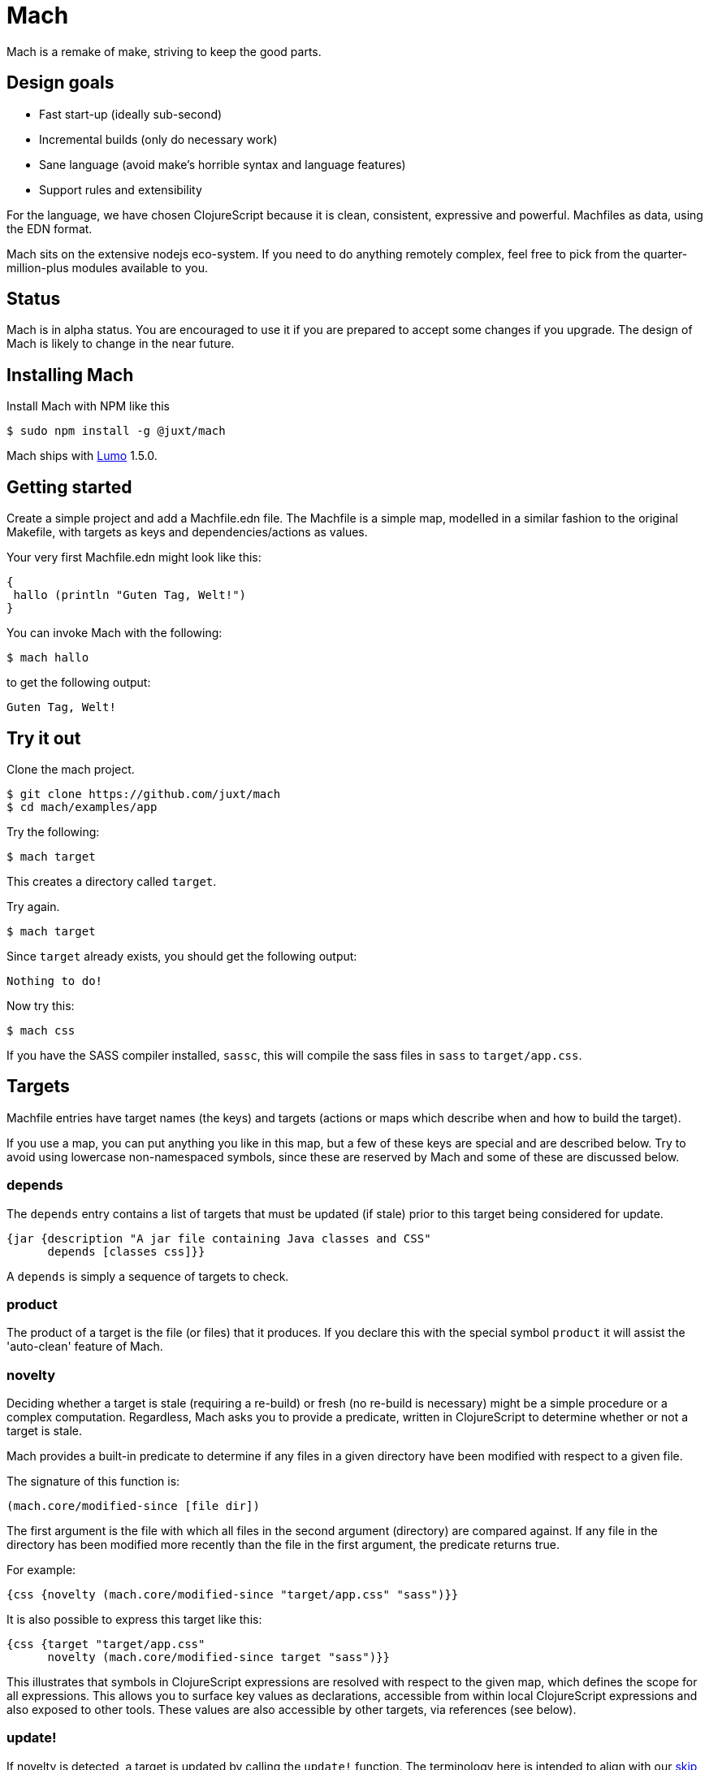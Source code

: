 = Mach

Mach is a remake of make, striving to keep the good parts.

== Design goals

* Fast start-up (ideally sub-second)
* Incremental builds (only do necessary work)
* Sane language (avoid make's horrible syntax and language features)
* Support rules and extensibility

For the language, we have chosen ClojureScript because it is clean,
consistent, expressive and powerful. Machfiles as data, using the EDN
format.

Mach sits on the extensive nodejs eco-system. If you need to do anything
remotely complex, feel free to pick from the quarter-million-plus
modules available to you.

== Status

Mach is in alpha status. You are encouraged to use it if you are
prepared to accept some changes if you upgrade. The design of Mach is
likely to change in the near future.

== Installing Mach

Install Mach with NPM like this

....
$ sudo npm install -g @juxt/mach
....

Mach ships with https://github.com/anmonteiro/lumo[Lumo] 1.5.0.

== Getting started

Create a simple project and add a Machfile.edn file. The Machfile is a
simple map, modelled in a similar fashion to the original Makefile,
with targets as keys and dependencies/actions as values.

Your very first Machfile.edn might look like this:

[source,clojure]
----
{
 hallo (println "Guten Tag, Welt!")
}
----

You can invoke Mach with the following:

....
$ mach hallo
....

to get the following output:

....
Guten Tag, Welt!
....

== Try it out

Clone the mach project.

....
$ git clone https://github.com/juxt/mach
$ cd mach/examples/app
....

Try the following:

....
$ mach target
....

This creates a directory called `target`.

Try again.

....
$ mach target
....

Since `target` already exists, you should get the following output:

....
Nothing to do!
....

Now try this:

....
$ mach css
....

If you have the SASS compiler installed, `sassc`, this will compile the
sass files in `sass` to `target/app.css`.

== Targets

Machfile entries have target names (the keys) and targets (actions or
maps which describe when and how to build the target).

If you use a map, you can put anything you like in this map, but a few
of these keys are special and are described below. Try to avoid using
lowercase non-namespaced symbols, since these are reserved by Mach and
some of these are discussed below.

=== depends

The `depends` entry contains a list of targets that must be updated (if
stale) prior to this target being considered for update.

[source,clojure]
----
{jar {description "A jar file containing Java classes and CSS"
      depends [classes css]}}
----

A `depends` is simply a sequence of targets to check.

=== product

The product of a target is the file (or files) that it produces. If you
declare this with the special symbol `product` it will assist the
'auto-clean' feature of Mach.

=== novelty

Deciding whether a target is stale (requiring a re-build) or fresh (no
re-build is necessary) might be a simple procedure or a complex
computation. Regardless, Mach asks you to provide a predicate, written
in ClojureScript to determine whether or not a target is stale.

Mach provides a built-in predicate to determine if any files in a given
directory have been modified with respect to a given file.

The signature of this function is:

[source,clojure]
----
(mach.core/modified-since [file dir])
----

The first argument is the file with which all files in the second
argument (directory) are compared against. If any file in the directory
has been modified more recently than the file in the first argument, the
predicate returns true.

For example:

[source,clojure]
----
{css {novelty (mach.core/modified-since "target/app.css" "sass")}}
----

It is also possible to express this target like this:

[source,clojure]
----
{css {target "target/app.css"
      novelty (mach.core/modified-since target "sass")}}
----

This illustrates that symbols in ClojureScript expressions are resolved
with respect to the given map, which defines the scope for all
expressions. This allows you to surface key values as declarations,
accessible from within local ClojureScript expressions and also exposed
to other tools. These values are also accessible by other targets, via
references (see below).

=== update!

If novelty is detected, a target is updated by calling the `update!`
function. The terminology here is intended to align with our
https://github.com/juxt/skip[skip] project.

The `update!` expression must do whatever is necessary to rebuild
(freshen) the target.

[source,clojure]
----
{css {target "target/app.css"
      novelty (mach.core/modified-since target #ref [sass dir])
      update! (apply mach.core/sh (concat ["sassc"] novelty [">" target]))}}
----

In the `update!` expression can be side-effecting (and should be!).
Often, an `update!` expression will reference the value of `novelty` to
reduce work.

=== produce

As an alternative to `update!`, a target can declare a `produce` entry.
This should produce output that is normally written to the `product`
file.

== Verbs

A target can optionally be called with a verb.

For example:

....
mach pdf:clean
....

=== clean

This calls the `pdf` target with the `clean` verb, which removes any
files created by the target (declared in `product`).

=== update

This calls the `update!` (or `produce`) expressions, regardless of
whether the target if fresh or not. No dependencies are called.

=== print

For targets that have a `produce`, this is called and output is sent to
the console instead of the `product`.

=== Implicit clean

Since derived files are declared with `product`, Mach is able to
automatically determine how to clean a target. Therefore, you don't need
to specify a special rule, conventionally called `clean`, to clean up
derived files.

== Additional Features

=== Calling out to the shell

One of the best design decisions in the original Make tool was to
integrate closely with the Unix shell. There are countless operations
that are accessible via the shell, and Mach strives to encourage this
usage via its custom EDN tag literal `#$`.

`clojure {hello-internal (println "Hello World!")  hello-external #$ ["echo Hello!"]}`

The `#$` tag literal is a short-cut to the built-in Mach function
`mach.core/sh`.

=== References

Make makes heavy use of _variables_, in the spirit of DRY (Don't Repeat
Yourself). Often, this leads to obfuscation, variables are defined in
terms of other variables, and so on.

Mach achieves DRY without endless indirection by using references (the
same way https://github.com/juxt/aero[Aero] does it) - key values can be
declared in a target and referenced from other parts of the Machfile,
via the `#ref` tag literal.

[source,clojure]
----
{
src {dir "src"}
classes {update! (compile #ref [src dir])}
}
----

The `#ref` tag must be followed by a vector of symbols which target the
required value.

=== Using ClojureScript dependencies

You can use other ClojureScript libraries in your Machfile, for example

[source,clojure]
----
{
mach/dependencies [[aero "1.1.2"]]
print-config (println (aero.core/read-config "config.edn" {}))
}
----

The `dependencies` directive uses https://github.com/boot-clj/boot[Boot] to
fetch Maven dependencies and to inject these dependencies directly
onto the Lumo/Mach classpath. Note, Boot is only invoked when the
declared dependencies vector has changed.

For this to work therefore you must have Boot installed (version 2.7.1
or above), and at least https://github.com/anmonteiro/lumo[Lumo]
1.3.0.

Note that Mach auto-requires namespaces, so in this example we do not
need `(require 'aero.core)`.

=== Add to the Lumo/Mach classpath

You can add artbitrary directories and files to the Mach/Lumo classpath using the `cp` literal, for example:

[source,clojure]
----
{
add-cp #cp "some-dir-containing-cljs"
}
----

=== Mach Extensions

Mach extensions allow us to create reusable tasks, using the
`mach/import` directive. For example:

[source,clojure]
----
{
mach/import [["https://raw.githubusercontent.com/juxt/mach/master/extensions/aws.mach.edn" {profile "kermit"}]
             ["https://raw.githubusercontent.com/juxt/mach/master/extensions/terraform.mach.edn"
              {aws-profile "kermit" bucket "some-bucket" configs []}]]
}
----

Importing the Terraform extension as above adds to Mach standard Terraform targets such as 'plan' and 'apply', that can then simply be executed from the command line, i.e. `mach plan`.

For more examples of extensions, checkout the https://github.com/juxt/roll[Roll] link:extensions/roll.mach.edn[extension] for Blue/Green Terraform application deployments.

=== Import literal

The the `mach/import` directive imports all targets from the extension. If you want more fine grained control, use the `#import` tag literal. For example:

[source,clojure]
----
{
tar #import [foo/bar {}]
}
----

In this case Mach will search this current directory - and also parent directories - for an extension file called foo.mach.edn. Once the extensions file is found Mach will load the extension targets.

If foo.mach.edn contained:

[source,clojure]
----
{bar #$ ["echo" "hello"]}
----

Then the target 'bar' in the extension file will be aliased to 'tar' in the main Mach file. So running mach tar from the command line would echo hello.

Furthermore, any symbols in the target extension can be rewritten based on the supplied map of args. For example if the bar target was coded as such:

[source,clojure]
----
{bar #$ ["echo" fido]}
----

And bar was imported as such:

[source,clojure]
----
{tar #import [foo/bar {fido "greetings"}]}
----

then running mach tar from the command line would echo the string "greetings".

== Acknowledgements

Mach is built on https://github.com/anmonteiro/lumo[lumo] by António
Nuno Monteiro.

== Sprichst Du Deutsch?

Since you ask, the name is from the German verb, _machen_ (to do, to
make), used in the imperative. Mach is as much about 'doing' as
'making', which the German verb captures well.

== Influences

Mach is influenced by Make, particularly GNU Make, which has survived
the test of time (but not without baggage).

I also looked at Jake, which is a worthy re-implementation of Make,
sticking close to the original. Also, https://ninja-build.org/[Ninja]
and http://gittup.org/tup/make_vs_tup.html[Tup].

Paul deGrandis https://github.com/juxt/mach/issues/3[suggested] it was a
good idea to look at https://swtch.com/plan9port/man/man1/mk.html[Mk],
which has influenced the verbs and 'auto-clean' features.

== Road map

The goal of Mach is to create something that is capable of building
complex systems as well as running them. One option is to use Mach to
generate a classpath from a project.clj (`lein classpath`) and use that
to run Clojure applications with java directly, avoiding the use of lein
and its associated memory costs. It might also be possible to make more
judicious use of AOT to speed things are further - by utilising
file-system dates, it is possible to detect staleness and fix it when
necessary - say if a project.clj is determined to be newer then the
classpath can be regenerated.

== Development

To test locally set `$MACH_HOME` to the directory containing your local copy of
this directory. If you're in it, you can do this:

[source,shell]
----
export MACH_HOME="$(pwd)"
----

If you have a globally installed mach, it will run the one in this directory
whilst that environment variable is set.

If you have modified the `bin/mach` file, you will need to call it directly, as
well as setting `$MACH_HOME`
